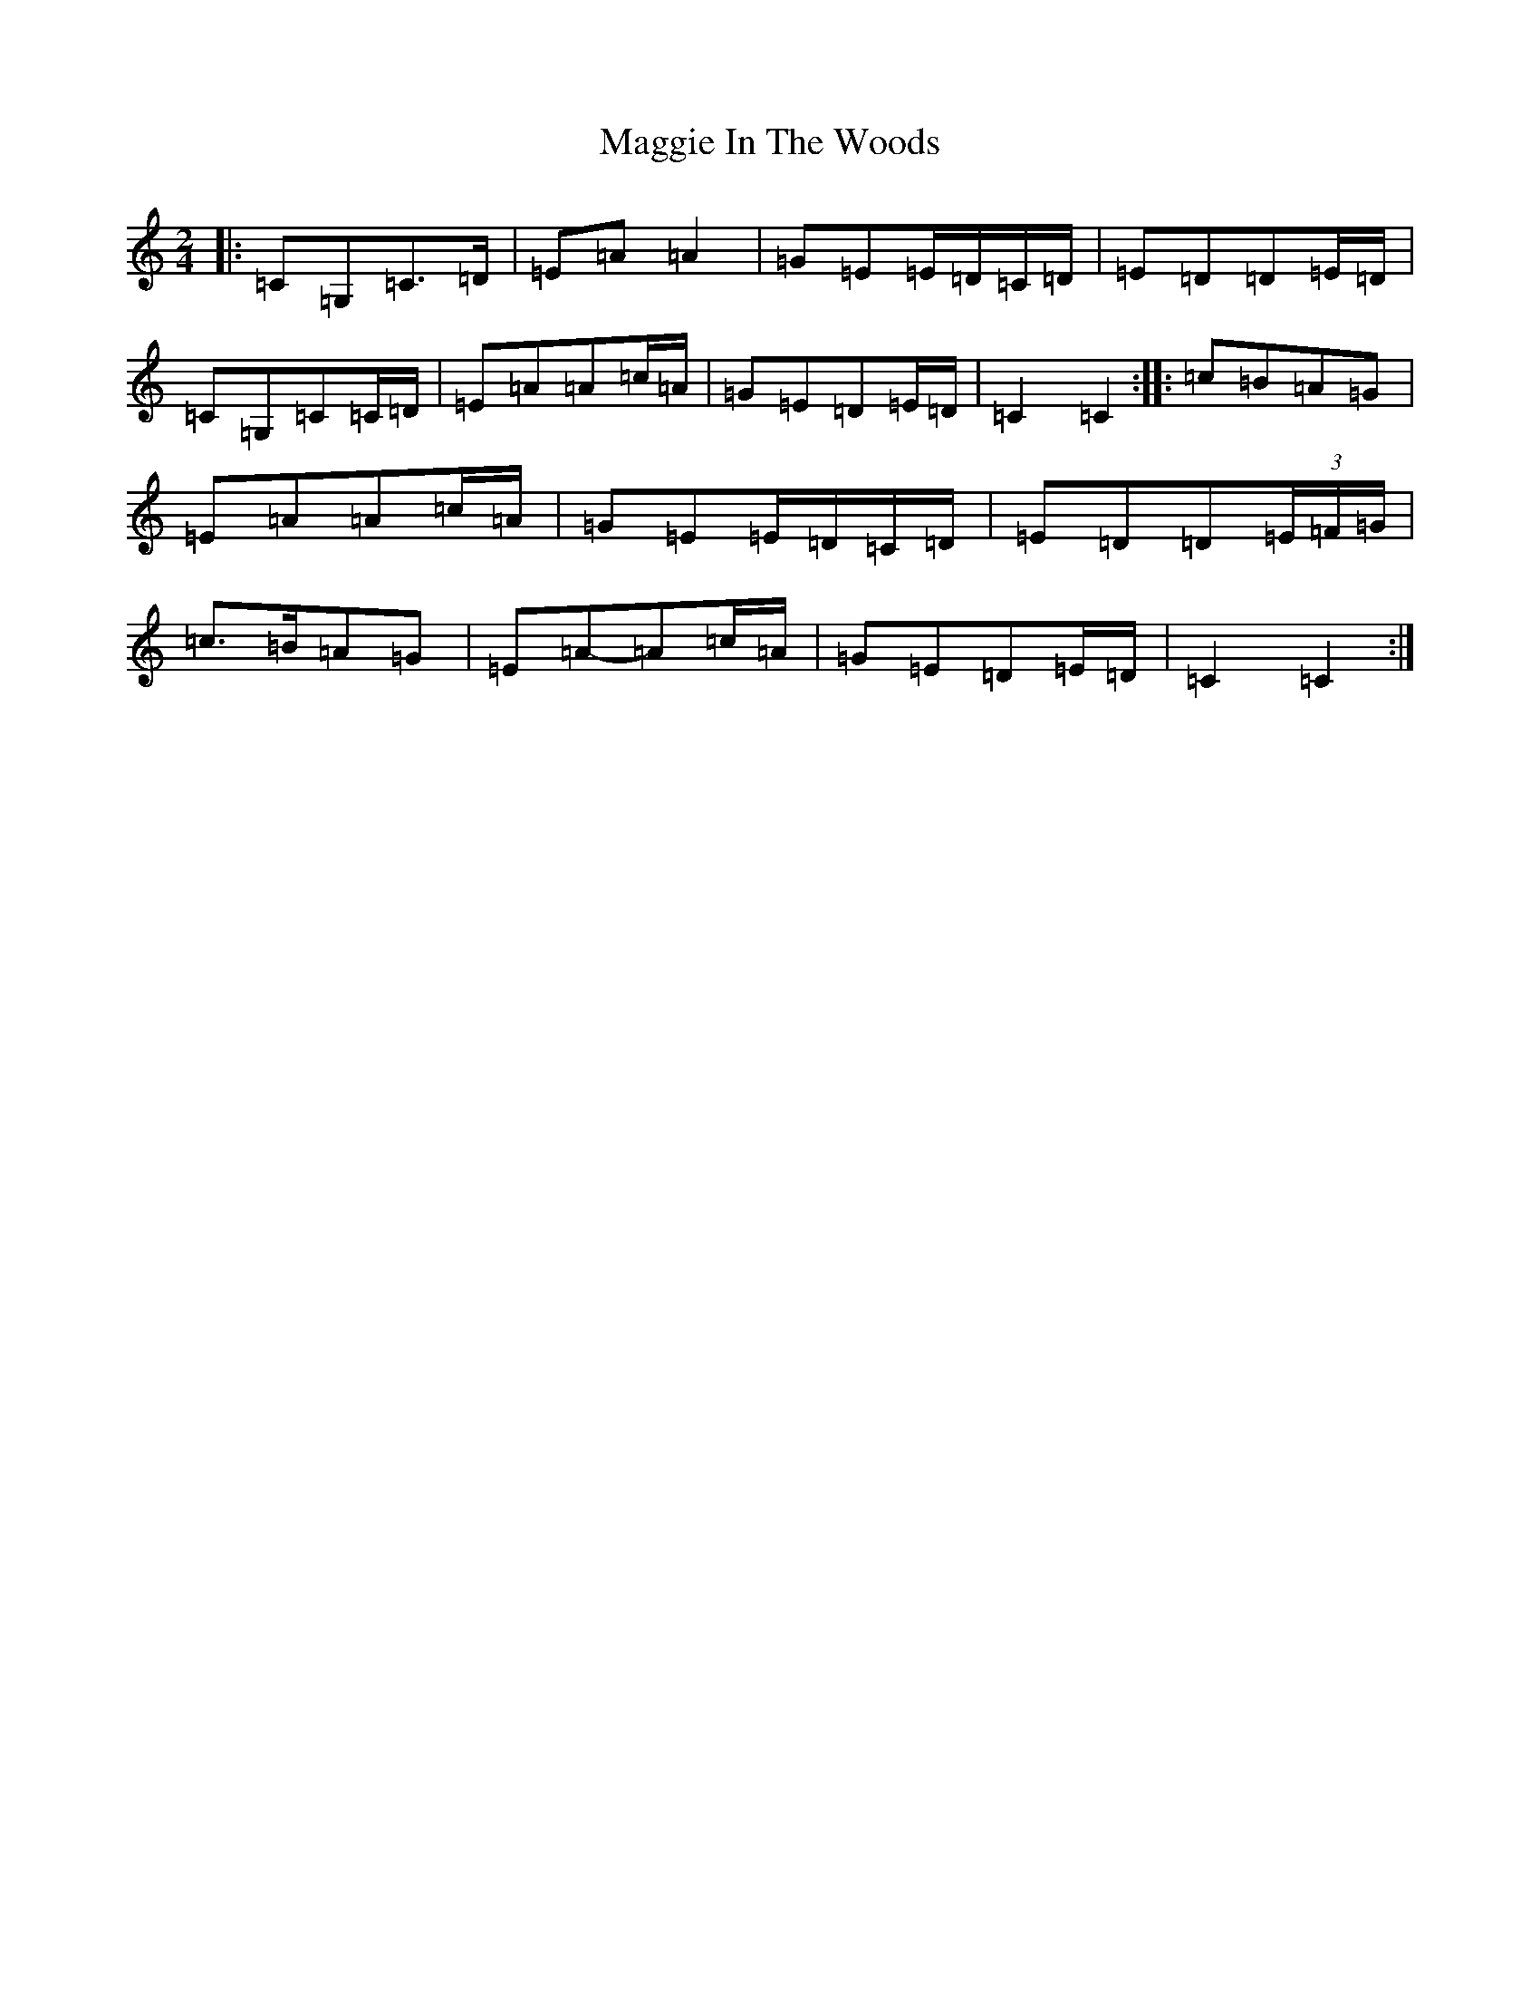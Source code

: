 X: 13086
T: Maggie In The Woods
S: https://thesession.org/tunes/291#setting13043
Z: G Major
R: polka
M: 2/4
L: 1/8
K: C Major
|:=C=G,=C>=D|=E=A=A2|=G=E=E/2=D/2=C/2=D/2|=E=D=D=E/2=D/2|=C=G,=C=C/2=D/2|=E=A=A=c/2=A/2|=G=E=D=E/2=D/2|=C2=C2:||:=c=B=A=G|=E=A=A=c/2=A/2|=G=E=E/2=D/2=C/2=D/2|=E=D=D(3=E/2=F/2=G/2|=c>=B=A=G|=E=A-=A=c/2=A/2|=G=E=D=E/2=D/2|=C2=C2:|